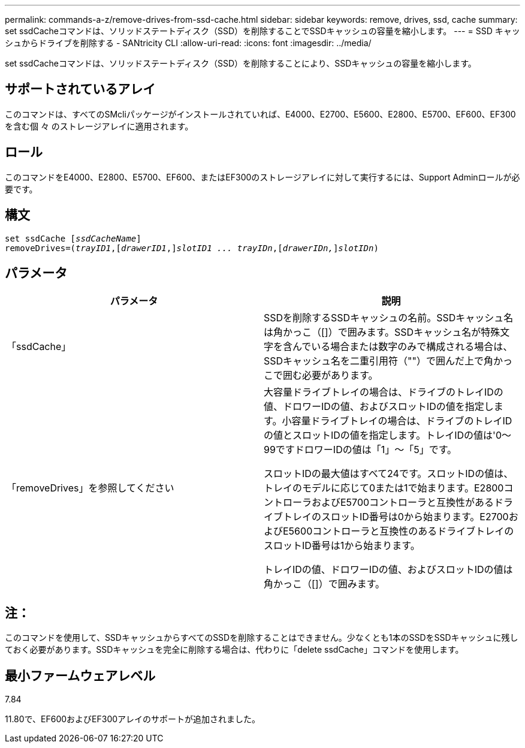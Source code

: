 ---
permalink: commands-a-z/remove-drives-from-ssd-cache.html 
sidebar: sidebar 
keywords: remove, drives, ssd, cache 
summary: set ssdCacheコマンドは、ソリッドステートディスク（SSD）を削除することでSSDキャッシュの容量を縮小します。 
---
= SSD キャッシュからドライブを削除する - SANtricity CLI
:allow-uri-read: 
:icons: font
:imagesdir: ../media/


[role="lead"]
set ssdCacheコマンドは、ソリッドステートディスク（SSD）を削除することにより、SSDキャッシュの容量を縮小します。



== サポートされているアレイ

このコマンドは、すべてのSMcliパッケージがインストールされていれば、E4000、E2700、E5600、E2800、E5700、EF600、EF300を含む個 々 のストレージアレイに適用されます。



== ロール

このコマンドをE4000、E2800、E5700、EF600、またはEF300のストレージアレイに対して実行するには、Support Adminロールが必要です。



== 構文

[source, cli, subs="+macros"]
----
set ssdCache pass:quotes[[_ssdCacheName_]]
removeDrives=pass:quotes[(_trayID1_,]pass:quotes[[_drawerID1_,]]pass:quotes[_slotID1 ... trayIDn_],pass:quotes[[_drawerIDn,_]]pass:quotes[_slotIDn_])
----


== パラメータ

|===
| パラメータ | 説明 


 a| 
「ssdCache」
 a| 
SSDを削除するSSDキャッシュの名前。SSDキャッシュ名は角かっこ（[]）で囲みます。SSDキャッシュ名が特殊文字を含んでいる場合または数字のみで構成される場合は、SSDキャッシュ名を二重引用符（""）で囲んだ上で角かっこで囲む必要があります。



 a| 
「removeDrives」を参照してください
 a| 
大容量ドライブトレイの場合は、ドライブのトレイIDの値、ドロワーIDの値、およびスロットIDの値を指定します。小容量ドライブトレイの場合は、ドライブのトレイIDの値とスロットIDの値を指定します。トレイIDの値は'0～99ですドロワーIDの値は「1」～「5」です。

スロットIDの最大値はすべて24です。スロットIDの値は、トレイのモデルに応じて0または1で始まります。E2800コントローラおよびE5700コントローラと互換性があるドライブトレイのスロットID番号は0から始まります。E2700およびE5600コントローラと互換性のあるドライブトレイのスロットID番号は1から始まります。

トレイIDの値、ドロワーIDの値、およびスロットIDの値は角かっこ（[]）で囲みます。

|===


== 注：

このコマンドを使用して、SSDキャッシュからすべてのSSDを削除することはできません。少なくとも1本のSSDをSSDキャッシュに残しておく必要があります。SSDキャッシュを完全に削除する場合は、代わりに「delete ssdCache」コマンドを使用します。



== 最小ファームウェアレベル

7.84

11.80で、EF600およびEF300アレイのサポートが追加されました。
